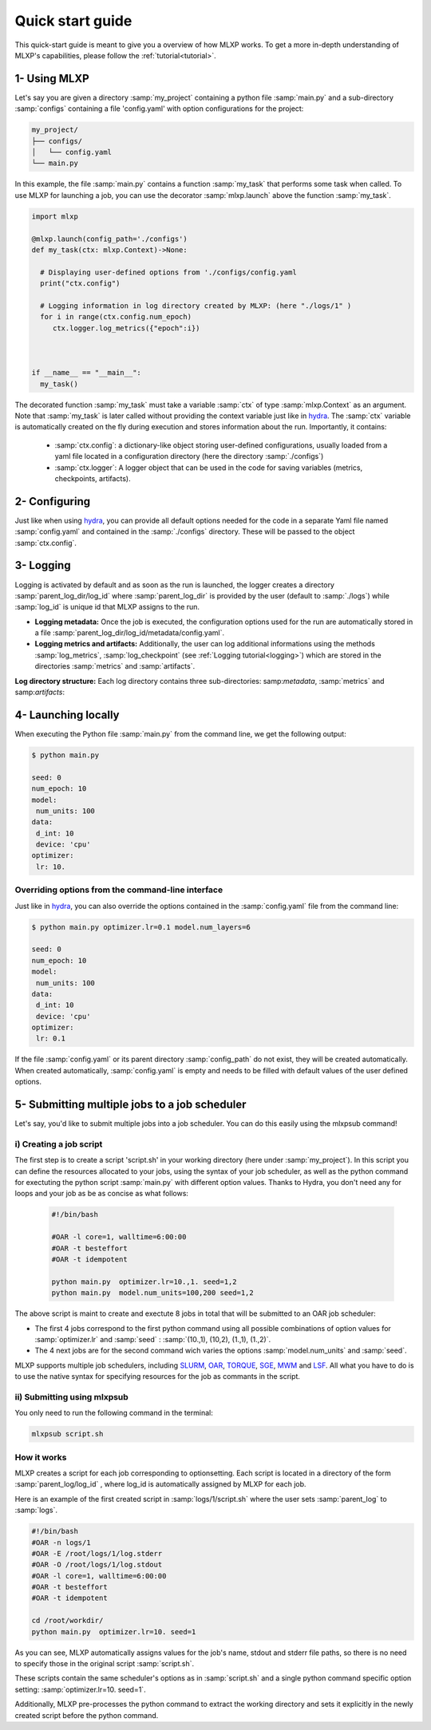 Quick start guide
=================


This quick-start guide is meant to give you a overview of how MLXP works. 
To get a more in-depth understanding of MLXP's capabilities, please follow the  :ref:`tutorial<tutorial>`.


1- Using MLXP
-------------

Let's say you are given a directory :samp:`my_project` containing a python file :samp:`main.py` and a sub-directory :samp:`configs` containing a file 'config.yaml' with option configurations for the project:

.. code-block:: text

   my_project/
   ├── configs/
   │   └── config.yaml
   └── main.py


In this example, the file :samp:`main.py` contains a function :samp:`my_task` that performs some task when called. To use MLXP for launching a job, you can use the decorator :samp:`mlxp.launch` above the function :samp:`my_task`. 

.. code-block:: python

   import mlxp 

   @mlxp.launch(config_path='./configs')
   def my_task(ctx: mlxp.Context)->None:

     # Displaying user-defined options from './configs/config.yaml
     print("ctx.config")

     # Logging information in log directory created by MLXP: (here "./logs/1" )
     for i in range(ctx.config.num_epoch)
        ctx.logger.log_metrics({"epoch":i})



   if __name__ == "__main__":
     my_task()

The decorated function :samp:`my_task` must take a  variable :samp:`ctx` of type :samp:`mlxp.Context` as an argument. Note that :samp:`my_task` is later called without providing the context variable just like in  `hydra <https://hydra.cc/>`_.
The :samp:`ctx` variable is automatically created on the fly during execution and stores information about the run. 
Importantly, it contains: 


 - :samp:`ctx.config`:  a dictionary-like object storing user-defined configurations, usually loaded from a yaml file located in a configuration directory (here the directory :samp:`./configs`)
 - :samp:`ctx.logger`: A logger object that can be used in the code for saving variables (metrics, checkpoints, artifacts).

2- Configuring
--------------

Just like when using `hydra <https://hydra.cc/>`_, you can provide all default options needed for the code in a separate Yaml file named :samp:`config.yaml` and contained in the :samp:`./configs` directory. These will be passed to the object :samp:`ctx.config`.

.. code-block:: yaml
    :caption: ./configs/config.yaml
   
    seed: 0
    num_epoch: 10
    model:
     num_units: 100
    data:
     d_int: 10
     device: 'cpu'
    optimizer:
     lr: 10.

3- Logging
----------

Logging is activated by default and as soon as the run is launched, the logger creates a directory :samp:`parent_log_dir/log_id`  where :samp:`parent_log_dir` is provided by the user (default to :samp:`./logs`) while :samp:`log_id` is unique id that MLXP assigns to the run. 

- **Logging metadata:** Once the job is executed, the configuration options used for the run are automatically stored in a file :samp:`parent_log_dir/log_id/metadata/config.yaml`. 

- **Logging metrics and artifacts:** Additionally, the user can log additional informations using the methods :samp:`log_metrics`, :samp:`log_checkpoint` (see :ref:`Logging tutorial<logging>`) which are stored in the directories :samp:`metrics` and :samp:`artifacts`.


**Log directory structure:** Each log directory contains three sub-directories: samp:`metadata`, :samp:`metrics` and samp:`artifacts`:

.. code-block:: text
   :caption: ./logs/

   logs/
   ├── 1/
   │   ├── metadata/
   │   │   ├── config.yaml
   │   │   ├── info.yaml
   │   │   └── mlxp.yaml
   │   ├── metrics/
   │   │   ├── train.json
   │   │   └──.keys/
   │   │       └── metrics.yaml
   │   └── artifacts/
   │       └── Checkpoint/
   │           └── last_ckpt.pkl
   │    
   ├── 2/...
   └── 3/...




4- Launching locally
--------------------


When executing the Python file :samp:`main.py` from the command line, we get the following output:

.. code-block:: console

   $ python main.py

   seed: 0
   num_epoch: 10
   model:
    num_units: 100
   data:
    d_int: 10
    device: 'cpu'
   optimizer:
    lr: 10.



Overriding options from the command-line interface
^^^^^^^^^^^^^^^^^^^^^^^^^^^^^^^^^^^^^^^^^^^^^^^^^^

Just like in `hydra <https://hydra.cc/>`_, you can also override the options contained in the :samp:`config.yaml` file from the command line: 

.. code-block:: console

   $ python main.py optimizer.lr=0.1 model.num_layers=6
   
   seed: 0
   num_epoch: 10
   model:
    num_units: 100
   data:
    d_int: 10
    device: 'cpu'
   optimizer:
    lr: 0.1


If the file :samp:`config.yaml` or its parent directory :samp:`config_path` do not exist, they will be created automatically. When created automatically,  :samp:`config.yaml` is empty and needs to be filled with default values of the user defined options.  


5- Submitting multiple jobs to a job scheduler
----------------------------------------------

Let's say, you'd like to submit multiple jobs into a job scheduler. You can do this easily using the mlxpsub command! 

i) Creating a job script
^^^^^^^^^^^^^^^^^^^^^^^^

The first step is to create a script 'script.sh' in your working directory (here under :samp:`my_project`). In this script you can define the resources allocated to your jobs, using the syntax of your job scheduler, as well as the python command for exectuting the python script :samp:`main.py` with different option values. Thanks to Hydra, you don't need any for loops and your job as be as concise as what follows: 

    .. code-block:: console

      #!/bin/bash

      #OAR -l core=1, walltime=6:00:00
      #OAR -t besteffort
      #OAR -t idempotent

      python main.py  optimizer.lr=10.,1. seed=1,2
      python main.py  model.num_units=100,200 seed=1,2

The above script is maint to create and exectute 8 jobs in total that will be submitted to an OAR job scheduler:

- The first 4 jobs correspond to the first python command using all possible combinations of option values for :samp:`optimizer.lr`  and :samp:`seed` : :samp:`(10.,1), (10,2), (1.,1), (1.,2)`.

- The 4 next jobs are for the second command wich varies the options :samp:`model.num_units` and :samp:`seed`.


MLXP supports multiple job schedulers, including 
`SLURM <https://slurm.schedmd.com/documentation.html>`_,  `OAR <https://oar.imag.fr/>`_, `TORQUE <https://hpc-wiki.info/hpc/Torque>`_, `SGE <https://gridscheduler.sourceforge.net/>`_, `MWM <https://docs.oracle.com/cd/E58073_01/index.htm>`_ and 
`LSF <https://www.ibm.com/docs/en/spectrum-lsf/10.1.0>`_. 
All what you have to do is to use the native syntax for specifying resources for the job as commants in the script. 

ii) Submitting using mlxpsub
^^^^^^^^^^^^^^^^^^^^^^^^^^^^

You only need to run the following command in the terminal:


.. code-block:: console

  mlxpsub script.sh 


How it works
^^^^^^^^^^^^

MLXP creates a script for each job corresponding to optionsetting. Each script is located in a directory of the form :samp:`parent_log/log_id`  , where log_id is automatically assigned by MLXP for each job. 

Here is an example of the first created script in :samp:`logs/1/script.sh`  where the user sets :samp:`parent_log`  to :samp:`logs`. 
   
.. code-block:: console

    #!/bin/bash
    #OAR -n logs/1
    #OAR -E /root/logs/1/log.stderr
    #OAR -O /root/logs/1/log.stdout
    #OAR -l core=1, walltime=6:00:00
    #OAR -t besteffort
    #OAR -t idempotent
   
    cd /root/workdir/
    python main.py  optimizer.lr=10. seed=1
   
As you can see, MLXP automatically assigns values for 
the job's name, stdout and stderr file paths, so there is no need to specify those in the original script :samp:`script.sh`.

These scripts contain the same scheduler's options 
as in :samp:`script.sh` and a single python command specific option setting: :samp:`optimizer.lr=10. seed=1`. 

Additionally, MLXP pre-processes the python command to extract the working directory and sets it explicitly in the newly created script before the python command. 

